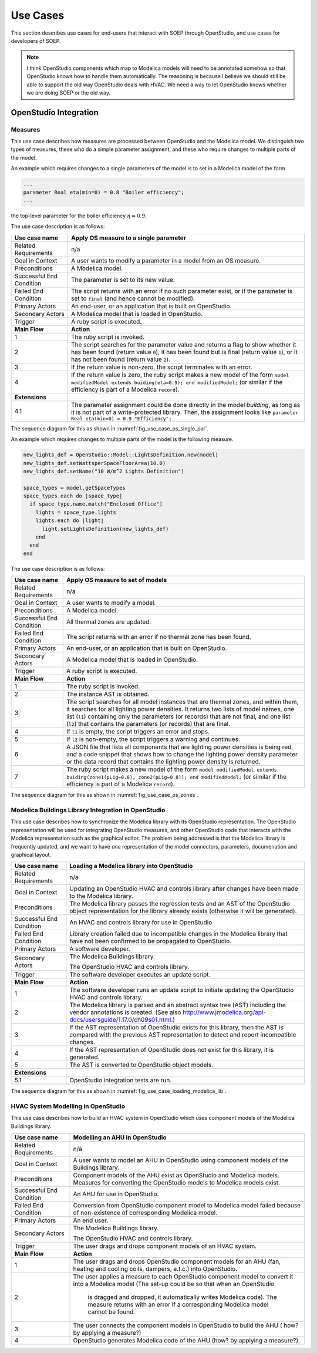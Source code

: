 .. _sec_use_cases:

Use Cases
---------

This section describes use cases for end-users that interact with SOEP
through OpenStudio, and use cases for developers of SOEP.

.. note::

  I think OpenStudio components which map to Modelica models will need to be annotated somehow so that OpenStudio knows how to handle them automatically. The reasoning is because I believe we should still be able to support the old way OpenStudio deals with HVAC. We need a way to let OpenStudio knows whether we are doing SOEP or the old way. 

OpenStudio Integration
^^^^^^^^^^^^^^^^^^^^^^

Measures
~~~~~~~~

This use case describes how measures are processed between OpenStudio and
the Modelica model. We distinguish two types of measures, these who do a simple
parameter assignment, and these who require changes to multiple parts of the model.


An example which requires changes to a single parameters of the model is to
set in a Modelica model of the form

.. code-block:: modelica

   ...
   parameter Real eta(min=0) = 0.8 "Boiler efficiency";
   ...

the top-level parameter for the boiler efficiency :math:`\eta = 0.9`.


The use case description is as follows:

===========================  ===================================================
**Use case name**            **Apply OS measure to a single parameter**
===========================  ===================================================
Related Requirements         n/a
---------------------------  ---------------------------------------------------
Goal in Context              A user wants to modify a parameter in a model
                             from an OS measure.
---------------------------  ---------------------------------------------------
Preconditions                A Modelica model.
---------------------------  ---------------------------------------------------
Successful End Condition     The parameter is set to its new value.
---------------------------  ---------------------------------------------------
Failed End Condition         The script returns with an error if no such
                             parameter exist, or if the parameter is set to
                             ``final`` (and hence cannot be modified).
---------------------------  ---------------------------------------------------
Primary Actors               An end-user, or an application that is built on
                             OpenStudio.
---------------------------  ---------------------------------------------------
Secondary Actors             A Modelica model that is loaded in OpenStudio.
---------------------------  ---------------------------------------------------
Trigger                      A ruby script is executed.
---------------------------  ---------------------------------------------------
**Main Flow**                **Action**
---------------------------  ---------------------------------------------------
1                            The ruby script is invoked.
---------------------------  ---------------------------------------------------
2                            The script searches for the parameter value
                             and returns a flag to show whether it
                             has been found (return value ``0``),
                             it has been found but is final (return value
                             ``1``),
                             or it has not been found (return value ``2``).
---------------------------  ---------------------------------------------------
3                            If the return value is non-zero, the script
                             terminates with an error.
---------------------------  ---------------------------------------------------
4                            If the return value is zero, the ruby script
                             makes a new model of the form
                             ``model modifiedModel extends
                             buiding(eta=0.9);
                             end modifiedModel;``
                             (or similar if the efficiency is part of a
                             Modelica ``record``).
---------------------------  ---------------------------------------------------
**Extensions**
---------------------------  ---------------------------------------------------
4.1                          The parameter assignment could be done directly
                             in the model `building`, as long as it is not
                             part of a write-protected library. Then, the
                             assignment looks like
                             ``parameter Real eta(min=0) = 0.9 "Efficiency";``
===========================  ===================================================

The sequence diagram for this as shown in :numref:`fig_use_case_os_single_par`.

.. _fig_use_case_os_single_par:

.. uml::
   :caption: Applying an OS measure to a single parameter.

   title Apply OS measure to a single parameter

   Measure -> "Model Editor": getInstanceAST()
   "Model Editor" -> JModelica: getInstanceAST()
   "Model Editor" <- JModelica
   Measure <- "Model Editor"
   |||
   Measure -> Measure: searchParameter()
   Measure -> Measure: validate()
   alt found parameter
     Measure -> "Model Editor": setValue()
   else
     Measure -> Measure: reportError()
   end



An example which requires changes to multiple parts of the model is the following
measure.

.. code-block:: ruby

   new_lights_def = OpenStudio::Model::LightsDefinition.new(model)
   new_lights_def.setWattsperSpaceFloorArea(10.0)
   new_lights_def.setName("10 W/m^2 Lights Definition")

   space_types = model.getSpaceTypes
   space_types.each do |space_type|
     if space_type.name.match("Enclosed Office")
       lights = space_type.lights
       lights.each do |light|
         light.setLightsDefinition(new_lights_def)
       end
     end
   end

The use case description is as follows:

===========================  ===================================================
**Use case name**            **Apply OS measure to set of models**
===========================  ===================================================
Related Requirements         n/a
---------------------------  ---------------------------------------------------
Goal in Context              A user wants to modify a model.
---------------------------  ---------------------------------------------------
Preconditions                A Modelica model.
---------------------------  ---------------------------------------------------
Successful End Condition     All thermal zones are updated.
---------------------------  ---------------------------------------------------
Failed End Condition         The script returns with an error if no thermal
                             zone has been found.
---------------------------  ---------------------------------------------------
Primary Actors               An end-user, or an application that is built on
                             OpenStudio.
---------------------------  ---------------------------------------------------
Secondary Actors             A Modelica model that is loaded in OpenStudio.
---------------------------  ---------------------------------------------------
Trigger                      A ruby script is executed.
---------------------------  ---------------------------------------------------
**Main Flow**                **Action**
---------------------------  ---------------------------------------------------
1                            The ruby script is invoked.
---------------------------  ---------------------------------------------------
2                            The instance AST is obtained.
---------------------------  ---------------------------------------------------
3                            The script searches for all model instances that
                             are thermal zones, and within them, it searches for
                             all lighting power densities.
                             It returns two lists
                             of model names, one list (``l1``) containing only
                             the parameters (or records) that are not final, and
                             one list (``l2``) that contains the parameters
                             (or records) that are final.
---------------------------  ---------------------------------------------------
4                            If ``l1`` is empty, the script triggers an error
                             and stops.
---------------------------  ---------------------------------------------------
5                            If ``l2`` is non-empty, the script triggers a
                             warning and continues.
---------------------------  ---------------------------------------------------
6                            A JSON file that lists all components
                             that are lighting power densities is being red,
                             and a code snippet that
                             shows how to change the lighting power density
                             parameter or the data record that contains the
                             lighting power density is returned.
---------------------------  ---------------------------------------------------
7                            The ruby script makes a new model of the form
                             ``model modifiedModel extends
                             buiding(zone1(pLig=0.8), zone2(pLig=0.8));
                             end modifiedModel;``
                             (or similar if the efficiency is part of a
                             Modelica ``record``).
===========================  ===================================================

The sequence diagram for this as shown in :numref:`fig_use_case_os_zones`.

.. _fig_use_case_os_zones:

.. uml::
   :caption: Applying an OS measure to a set of models.

   title Apply OS measure to set of models.

   Measure -> "Model Editor": getInstanceAST()
   "Model Editor" -> JModelica: getInstanceAST()
   "Model Editor" <- JModelica 
   Measure <- "Model Editor"
   |||
   Measure -> Measure: searchParameter()
   Measure -> Measure: validate()

   alt no non-final parameter found

       Measure -> Measure: reportError()
       Measure -> Measure: stop

   else

       alt found final parameter

         Measure -> Measure: reportWarning()
         note right: This alerts users that not all parameters have been set.

       end
 
       Measure -> Measure: getCodeSnippet()
       Measure -> "Model Editor": setValue()

   end




Modelica Buildings Library Integration in OpenStudio
~~~~~~~~~~~~~~~~~~~~~~~~~~~~~~~~~~~~~~~~~~~~~~~~~~~~

This use case describes how to synchronize the Modelica library with its
OpenStudio representation. The OpenStudio representation will be used
for integrating OpenStudio measures, and other OpenStudio code
that interacts with the Modelica representation such as the graphical
editor. The problem being addressed is that the Modelica library is frequently
updated, and we want to have *one* representation of the model connectors,
parameters, documenation and graphical layout.


===========================  ===================================================
**Use case name**            **Loading a Modelica library into OpenStudio**
===========================  ===================================================
Related Requirements         n/a
---------------------------  ---------------------------------------------------
Goal in Context              Updating an OpenStudio HVAC and controls library
                             after changes have been made to the Modelica
                             library.
---------------------------  ---------------------------------------------------
Preconditions                The Modelica library passes the regression tests
                             and an AST of the OpenStudio object representation
                             for the library already exists (otherwise
                             it will be generated).
---------------------------  ---------------------------------------------------
Successful End Condition     An HVAC and controls library for use in OpenStudio.
---------------------------  ---------------------------------------------------
Failed End Condition         Library creation failed due to incompatible
                             changes in the Modelica library that have not
                             been confirmed to be propagated to OpenStudio.
---------------------------  ---------------------------------------------------
Primary Actors               A software developer.
---------------------------  ---------------------------------------------------
Secondary Actors             The Modelica Buildings library.

                             The OpenStudio HVAC and controls library.
---------------------------  ---------------------------------------------------
Trigger                      The software developer executes an update script.
---------------------------  ---------------------------------------------------
**Main Flow**                **Action**
---------------------------  ---------------------------------------------------
1                            The software developer runs an update script
                             to initiate updating the OpenStudio HVAC
                             and controls library.
---------------------------  ---------------------------------------------------
2                            The Modelica library is parsed and an abstract
                             syntax tree (AST) including the vendor annotations
                             is created. (See also
                             http://www.jmodelica.org/api-docs/usersguide/1.17.0/ch09s01.html.)
---------------------------  ---------------------------------------------------
3                            If the AST representation of OpenStudio exists
                             for this library, then the AST is compared
                             with the previous AST
                             representation to detect and report incompatible
                             changes.
---------------------------  ---------------------------------------------------
4                            If the AST representation of OpenStudio does
                             not exist for this library, it is generated.
---------------------------  ---------------------------------------------------
5                            The AST is converted to OpenStudio object
                             models.
---------------------------  ---------------------------------------------------
**Extensions**
---------------------------  ---------------------------------------------------
5.1                          OpenStudio integration tests are run.
===========================  ===================================================

The sequence diagram for this as shown in :numref:`fig_use_case_loading_modelica_lib`.

.. _fig_use_case_loading_modelica_lib:

.. uml::
   :caption: Loading a Modelica library into OpenStudio.

   title Apply OS measure to set of models.

   "Update Script" -> JModelica: getInstanceAST()
   JModelica -> "Modelica Library": getInstanceAST()
   JModelica <- "Modelica Library"
   "Update Script" <- JModelica 
   |||
   "Update Script" -> "OpenStudio Library": getInstanceAST()
   "Update Script" <- "OpenStudio Library" 

   alt no OpenStudio Library has been populated
     "Update Script" -> "OpenStudio Library": createLibrary()
   else Update the existing library
     "Update Script" -> "Update Script" : validate()
     alt incompatible changes exist
       "Update Script" -> "Update Script" : reportIncompatibilities()
       alt accept incompatible changes
         "Update Script" -> "OpenStudio Library": createLibrary()
       end
     end
   end



HVAC System Modelling in OpenStudio
~~~~~~~~~~~~~~~~~~~~~~~~~~~~~~~~~~~

This use case describes how to build an HVAC system in OpenStudio
which uses component models of the Modelica Buildings library.


===========================  ===================================================
**Use case name**            **Modelling an AHU in OpenStudio**
===========================  ===================================================
Related Requirements         n/a
---------------------------  ---------------------------------------------------
Goal in Context              A user wants to model an AHU in OpenStudio
                             using component models of the Buildings library.
---------------------------  ---------------------------------------------------
Preconditions                Component models of the AHU exist as OpenStudio
                             and Modelica models. Measures for converting 
                             the OpenStudio models to Modelica models exist.
---------------------------  ---------------------------------------------------
Successful End Condition     An AHU for use in OpenStudio.
---------------------------  ---------------------------------------------------
Failed End Condition         Conversion from OpenStudio component model to 
                             Modelica model failed because of non-existence 
                             of corresponding Modelica model.
---------------------------  ---------------------------------------------------
Primary Actors               An end user.
---------------------------  ---------------------------------------------------
Secondary Actors             The Modelica Buildings library.

                             The OpenStudio HVAC and controls library.
---------------------------  ---------------------------------------------------
Trigger                      The user drags and drops component models of an HVAC 
                             system.
---------------------------  ---------------------------------------------------
**Main Flow**                **Action**
---------------------------  ---------------------------------------------------
1                            The user drags and drops OpenStudio component 
                             models for an AHU (fan, heating and cooling coils, 
                             dampers, e.t.c.) into OpenStudio.
---------------------------  ---------------------------------------------------
2                            The user applies a measure to each OpenStudio   
                             component model to convert it into a Modelica model
                             (The set-up could be so that when an OpenStudio
                              is dragged and dropped, it automatically writes 
                              Modelica code). The measure returns with an error
                              if a corresponding Modelica model cannot be found.
---------------------------  ---------------------------------------------------
3                            The user connects the component models in 
                             OpenStudio to build the AHU ( how? by applying
                             a measure?)
---------------------------  ---------------------------------------------------
4                            OpenStudio generates Modelica code of the AHU
                             (how? by applying a measure?).
===========================  ===================================================

